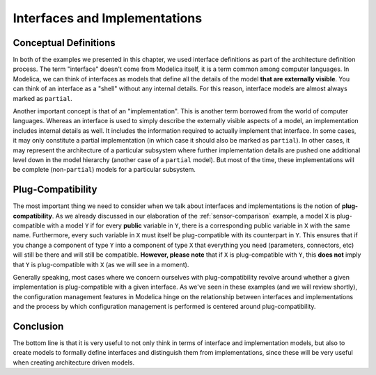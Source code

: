 Interfaces and Implementations
------------------------------

Conceptual Definitions
^^^^^^^^^^^^^^^^^^^^^^

In both of the examples we presented in this chapter, we used
interface definitions as part of the architecture definition process.
The term "interface" doesn't come from Modelica itself, it is a term
common among computer languages.  In Modelica, we can think of
interfaces as models that define all the details of the model **that
are externally visible**.  You can think of an interface as a "shell"
without any internal details.  For this reason, interface models are
almost always marked as ``partial``.

Another important concept is that of an "implementation".  This is
another term borrowed from the world of computer languages.
Whereas an interface is used to simply describe the externally visible
aspects of a model, an implementation includes internal details as
well.  It includes the information required to actually implement that
interface.  In some cases, it may only constitute a partial
implementation (in which case it should also be marked as
``partial``).  In other cases, it may represent the architecture of a
particular subsystem where further implementation details are pushed
one additional level down in the model hierarchy (another case of a
``partial`` model).  But most of the time, these implementations will
be complete (non-``partial``) models for a particular subsystem.

.. _plug-compatibility:

Plug-Compatibility
^^^^^^^^^^^^^^^^^^

The most important thing we need to consider when we talk about
interfaces and implementations is the notion of
**plug-compatibility**.  As we already discussed in our elaboration of
the :ref:`sensor-comparison` example, a model ``X`` is plug-compatible
with a model ``Y`` if for every **public** variable in ``Y``, there is
a corresponding public variable in ``X`` with the same name.
Furthermore, every such variable in ``X`` must itself be
plug-compatible with its counterpart in ``Y``.  This ensures that if
you change a component of type ``Y`` into a component of type ``X``
that everything you need (parameters, connectors, etc) will still be
there and will still be compatible.  **However, please note** that if
``X`` is plug-compatible with ``Y``, this **does not** imply that
``Y`` is plug-compatible with ``X`` (as we will see in a moment).

Generally speaking, most cases where we concern ourselves with
plug-compatibility revolve around whether a given implementation is
plug-compatible with a given interface.  As we've seen in these
examples (and we will review shortly), the configuration management
features in Modelica hinge on the relationship between interfaces and
implementations and the process by which configuration management is
performed is centered around plug-compatibility.

Conclusion
^^^^^^^^^^

The bottom line is that it is very useful to not only think in terms
of interface and implementation models, but also to create models to
formally define interfaces and distinguish them from implementations,
since these will be very useful when creating architecture driven
models.
